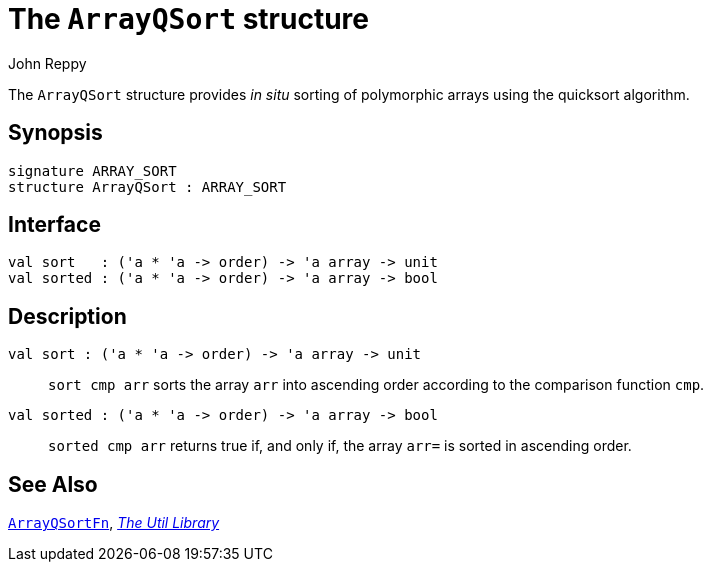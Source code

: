 = The `ArrayQSort` structure
:Author: John Reppy
:Date: {release-date}
:stem: latexmath
:source-highlighter: pygments
:VERSION: {smlnj-version}

The `ArrayQSort` structure provides _in situ_ sorting of polymorphic arrays
using the quicksort algorithm.

== Synopsis

[source,sml]
------------
signature ARRAY_SORT
structure ArrayQSort : ARRAY_SORT
------------

== Interface

[source,sml]
------------
val sort   : ('a * 'a -> order) -> 'a array -> unit
val sorted : ('a * 'a -> order) -> 'a array -> bool
------------

== Description

`[.kw]#val# sort : ('a * 'a \-> order) \-> 'a array \-> unit`::
  `sort cmp arr` sorts the array `arr` into ascending order
  according to the comparison function `cmp`.

`[.kw]#val# sorted : ('a * 'a \-> order) \-> 'a array \-> bool`::
  `sorted cmp arr` returns true if, and only if, the array `arr=` is
  sorted in ascending order.

== See Also

xref:fun-ArrayQSortFn.adoc[`ArrayQSortFn`],
xref:smlnj-lib.adoc[__The Util Library__]
